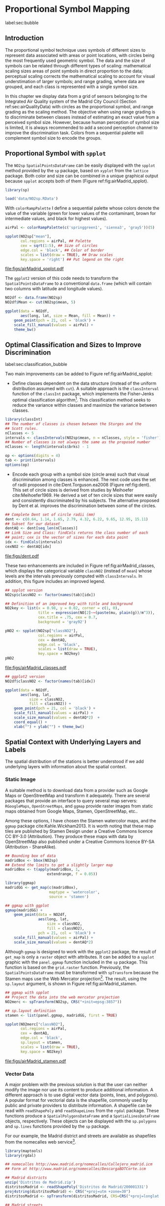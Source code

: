 #+PROPERTY: header-args :session *R* :tangle ../docs/R/bubble.R :eval no-export
#+OPTIONS: ^:nil
#+BIND: org-latex-image-default-height "0.45\\textheight"


#+begin_src R :exports none :tangle no
setwd('~/github/bookvis/')
#+end_src


#+begin_src R :exports none  
##################################################################
## Initial configuration
##################################################################
## Clone or download the repository and set the working directory
## with setwd to the folder where the repository is located.

library(lattice)
library(ggplot2)
library(latticeExtra)

myTheme <- custom.theme.2(pch=19, cex=0.7,
                          region=rev(brewer.pal(9, 'YlOrRd')),
                          symbol = brewer.pal(n=8, name = "Dark2"))
myTheme$strip.background$col='transparent'
myTheme$strip.shingle$col='transparent'
myTheme$strip.border$col='transparent'

xscale.components.custom <- function(...)
{
    ans <- xscale.components.default(...)
    ans$top=FALSE
    ans
}
yscale.components.custom <- function(...)
{
    ans <- yscale.components.default(...)
    ans$right=FALSE
    ans
}
myArgs <- list(as.table=TRUE,
               between=list(x=0.5, y=0.2),
               xscale.components = xscale.components.custom,
               yscale.components = yscale.components.custom)
defaultArgs <- lattice.options()$default.args

lattice.options(default.theme = myTheme,
                default.args = modifyList(defaultArgs, myArgs))
#+end_src

#+RESULTS:

* Proportional Symbol Mapping
label:sec:bubble
#+begin_src R :exports none
##################################################################
## Proportional symbol mapping
##################################################################
#+end_src

#+RESULTS:
   
** Introduction
#+begin_src R :exports none
##################################################################
## Introduction
##################################################################
#+end_src

#+RESULTS:

The proportional symbol technique uses symbols of different sizes
to represent data associated with areas or point locations, with
circles being the most frequently used geometric symbol. The data
and the size of symbols can be related through different types of
scaling: mathematical scaling sizes areas of point symbols in
direct proportion to the data; perceptual scaling corrects the
mathematical scaling to account for visual understimation of
larger symbols; and range grading, where data are grouped, and each
class is represented with a single symbol size. 

In this chapter we display data from a grid of sensors belonging to
the Integrated Air Quality system of the Madrid City Council (Section
ref:sec:airQualityData) with circles as the proportional symbol, and
range grading as the scaling method. The objective when using range
grading is to discriminate between classes instead of estimating an
exact value from a perceived symbol size. However, because human
perception of symbol size is limited, it is always recommended to
add a second perception channel to improve the discrimination
task. Colors from a sequential palette will complement symbol size to
encode the groups.


** Proportional Symbol with =spplot=
#+begin_src R :exports none
##################################################################
## Proportional symbol with spplot
##################################################################
#+end_src

#+RESULTS:

The =NO2sp= =SpatialPointsDataFrame= can be easily displayed with the
=spplot= method provided by the =sp= package, based on =xyplot= from
the =lattice= package. Both color and size can be combined in a unique
graphical output because =spplot= accepts both of them (Figure
ref:fig:airMadrid_spplot). 

#+begin_src R
library(sp)

load('data/NO2sp.RData')
#+end_src

With =colorRampPalette= I define a sequential palette whose colors
denote the value of the variable (green for lower values of the
contaminant, brown for intermediate values, and black for highest
values).

#+begin_src R :results output graphics :exports both :file figs/airMadrid_spplot.pdf
airPal <- colorRampPalette(c('springgreen1', 'sienna3', 'gray5'))(5)
  
spplot(NO2sp["mean"],
       col.regions = airPal, ## Palette
       cex = sqrt(1:5), ## Size of circles
       edge.col = 'black', ## Color of border
       scales = list(draw = TRUE), ## Draw scales
       key.space = 'right') ## Put legend on the right
#+end_src

#+CAPTION: Annual average of $NO_2$ measurements in Madrid. Values are shown with different symbol sizes and  colors for each class with the =spplot= function. label:fig:airMadrid_spplot
#+RESULTS[979e89aa398f2ccf2f32fe340b31dd3124320fe1]:
[[file:figs/airMadrid_spplot.pdf]]

The =ggplot2= version of this code needs to transform the
=SpatialPointsDataFrame= to a conventional =data.frame= (which will
contain two columns with latitude and longitude values).

#+begin_src R :eval no-export
NO2df <- data.frame(NO2sp)
NO2df$Mean <- cut(NO2sp$mean, 5)
  
ggplot(data = NO2df,
       aes(long, lat, size = Mean, fill = Mean)) +
    geom_point(pch = 21, col = 'black') +
    scale_fill_manual(values = airPal) +
    theme_bw()
#+end_src

#+RESULTS:

** Optimal Classification and Sizes to Improve Discrimination
label:sec:classification_bubble
#+begin_src R :exports none
##################################################################
## Optimal classification and sizes to improve discrimination
##################################################################
#+end_src

#+RESULTS:

Two main improvements can be added to Figure
ref:fig:airMadrid_spplot:

- Define classes dependent on the data structure (instead of the
  uniform distribution assumed with =cut=). A suitable approach is the
  =classInterval= function of the =classInt= package, which implements
  the Fisher-Jenks optimal classification algorithm[fn:5]. This
  classification method seeks to reduce the variance within classes
  and maximize the variance between classes.

#+INDEX: Packages!classInt@\texttt{classInt}
#+INDEX: classIntervals@\texttt{classIntervals}
#+INDEX: findCols@\texttt{findCols}
#+INDEX: findColours@\texttt{findColours}

#+begin_src R 
library(classInt)
## The number of classes is chosen between the Sturges and the
## Scott rules.
nClasses <- 5
intervals <- classIntervals(NO2sp$mean, n = nClasses, style = 'fisher')
## Number of classes is not always the same as the proposed number
nClasses <- length(intervals$brks) - 1
#+end_src

#+begin_src R
op <- options(digits = 4)
tab <- print(intervals)
options(op)
#+end_src

- Encode each group with a symbol size (circle area) such that visual
  discrimination among classes is enhanced. The next code uses the set
  of radii proposed in cite:Dent.Torguson.ea2008 (Figure
  ref:fig:dent). This set of circle sizes is derived from studies by
  Meihoefer cite:Meihoefer1969. He derived a set of ten circle sizes
  that were easily and consistently discriminated by his subjects. The
  alternative proposed by Dent et al. improves the discrimination
  between some of the circles.

#+begin_src R 
## Complete Dent set of circle radii (mm)
dent <- c(0.64, 1.14, 1.65, 2.79, 4.32, 6.22, 9.65, 12.95, 15.11)
## Subset for our dataset
dentAQ <- dent[seq_len(nClasses)]
## Link Size and Class: findCols returns the class number of each
## point; cex is the vector of sizes for each data point
idx <- findCols(intervals)
cexNO2 <- dentAQ[idx]
#+end_src

#+begin_src R :exports results :tangle no :results output graphics :width \\textwidth :file figs/dent.pdf
xDent <- sqrt(cumsum(dent[1:7]))

xyplot(rep(1, 7) ~ xDent,
       cex = dent[1:7],
       scales = list(draw=FALSE),
       xlab = '', ylab = '',
       pch = 21, alpha = 0.6,
       fill = 'midnightblue', col = 'black',
       aspect = 1/6)
#+end_src


#+CAPTION: Symbol sizes proposed by Borden Dent. label:fig:dent
#+RESULTS[2d7b458986433b448eb743509896f8e7e8eb4e71]:
[[file:figs/dent.pdf]]

These two enhancements are included in Figure
ref:fig:airMadrid_classes, which displays the categorical variable
=classNO2= (instead of =mean=) whose levels are the intervals
previously computed with =classIntervals=. In addition, this figure
includes an improved legend.

#+begin_src R :results output graphics :exports both :file figs/airMadrid_classes.pdf
## spplot version
NO2sp$classNO2 <- factor(names(tab)[idx])  

## Definition of an improved key with title and background
NO2key <- list(x = 0.98, y = 0.02, corner = c(1, 0),
               title = expression(NO[2]~~(paste(mu, plain(g))/m^3)),
               cex.title = .75, cex = 0.7,
               background = 'gray92')

pNO2 <- spplot(NO2sp["classNO2"],
               col.regions = airPal,
               cex = dentAQ,
               edge.col = 'black',
               scales = list(draw = TRUE),
               key.space = NO2key)
pNO2
#+end_src 

#+CAPTION: Annual average of $NO_2$ measurements in Madrid.  label:fig:airMadrid_classes
#+RESULTS[9f53f6015cd95a3fec85c3619d7aba384e1fa0f2]:
[[file:figs/airMadrid_classes.pdf]]

#+begin_src R :eval no-export
## ggplot2 version
NO2df$classNO2 <- factor(names(tab)[idx])  

ggplot(data = NO2df,
       aes(long, lat,
           size = classNO2,
           fill = classNO2)) +
    geom_point(pch = 21, col = 'black') +
    scale_fill_manual(values = airPal) +
    scale_size_manual(values = dentAQ*2)  +
    coord_equal() + 
    xlab("") + ylab("") + theme_bw() 
#+end_src

#+RESULTS:

** Spatial Context with Underlying Layers and Labels
#+begin_src R :exports none
##################################################################
## Spatial context with underlying layers and labels
##################################################################
#+end_src

#+RESULTS:

The spatial distribution of the stations is better understood if
we add underlying layers with information about the spatial
context. 

*** Static Image
#+begin_src R :exports none
##################################################################
## Static image
##################################################################
#+end_src

A suitable method is to download data from a provider such as Google
Maps\textsuperscript{\texttrademark} or OpenStreetMap and transform it
adequately. There are several packages that provide an interface to
query several map servers: =RGoogleMaps=, =OpenStreetMaps=, and
=ggmap= provide raster images from static maps obtained from Google
Maps, Stamen, OpenStreetMap, etc..

Among these options, I have chosen the Stamen watercolor maps, and the
=ggmap= package cite:Kahle.Wickham2013. It is worth noting that these
map tiles are published by Stamen Design under a Creative Commons
licence CC BY-3.0 (Attribution). They produce these maps with data by
OpenStreetMap also published under a Creative Commons licence BY-SA
(Attribution - ShareAlike).

#+INDEX: Packages!ggmap@\texttt{ggmap}

#+begin_src R
## Bounding box of data
madridBox <- bbox(NO2sp)
## Extend the limits to get a slightly larger map
madridBox <- t(apply(madridBox, 1,
                   extendrange, f = 0.05))
#+end_src

#+begin_src R 
library(ggmap)
madridGG <- get_map(c(madridBox),
                    maptype = 'watercolor',
                    source = 'stamen')
#+end_src

#+begin_src R :eval no-export
## ggmap with ggplot
ggmap(madridGG) +
    geom_point(data = NO2df,
               aes(long, lat,
                   size = classNO2,
                   fill = classNO2),
               pch = 21, col = 'black') +
    scale_fill_manual(values = airPal) +
    scale_size_manual(values = dentAQ*2)
#+end_src

Although =ggmap= is designed to work with the =ggplot2= package, the
result of =get_map= is only a =raster= object with attributes. It can
be added to a =spplot= graphic with the =panel.ggmap= function
included in the =sp= package. This function is based on the
=grid.raster= function. Previously, the =SpatialPointsDataFrame= must
be transformed with =spTransform= because the Stamen maps use the Web
Mercator projection[fn:7]. The result, using the =sp.layout= argument,
is shown in Figure ref:fig:airMadrid_stamen.

#+begin_src R :results output graphics :exports both :file figs/airMadrid_stamen.pdf
## ggmap with spplot
## Project the data into the web mercator projection
NO2merc <- spTransform(NO2sp, CRS("+init=epsg:3857"))

## sp.layout definition
stamen <- list(panel.ggmap, madridGG, first = TRUE)

spplot(NO2merc["classNO2"],
       col.regions = airPal,
       cex = dentAQ,
       edge.col = 'black',
       sp.layout = stamen,
       scales = list(draw = TRUE),
       key.space = NO2key)
#+end_src

#+CAPTION: Annual average of $NO_2$ measurements in Madrid. label:fig:airMadrid_stamen
#+RESULTS[fea21c22315e2622233bf425bdcf71b27918f9e1]:
[[file:figs/airMadrid_stamen.pdf]]

*** Vector Data
#+begin_src R :exports none
##################################################################
## Vector data
##################################################################
#+end_src
A major problem with the previous solution is that the user can
neither modify the image nor use its content to produce additional
information.  A different approach is to use digital vector data
(points, lines, and polygons). A popular format for vectorial data is
the shapefile, commonly used by public and private providers to
distribute information. A shapefile can be read with =readShapePoly=
and =readShapeLines= from the =rgdal= package. These functions produce
a =SpatialPolygonsDataFrame= and a =SpatialLinesDataFrame= objects,
respectively. These objects can be displayed with the =sp.polygons=
and =sp.lines= functions provided by the =sp= package.

For our example, the Madrid district and streets are available as
shapefiles from the nomecalles web service[fn:1].

#+INDEX: Data!nomecalles
#+INDEX: spTransform@\texttt{spTransform}
#+INDEX: Packages!rgdal@\texttt{rgdal}
#+INDEX: Packages!sp@\texttt{sp}
#+INDEX: readShapeLines@\texttt{readShapeLines}
#+INDEX: layer@\texttt{layer}
#+INDEX: +.trellis@\texttt{+.trellis}
#+INDEX: sp.polygons@\texttt{sp.polygons}
#+INDEX: sp.pointLabel@\texttt{sp.pointLabel}
#+INDEX: sp.lines@\texttt{sp.lines}


#+begin_src R :eval no-export
library(maptools)
library(rgdal)

## nomecalles http://www.madrid.org/nomecalles/Callejero_madrid.icm
## Form at http://www.madrid.org/nomecalles/DescargaBDTCorte.icm

## Madrid districts
unzip('Distritos de Madrid.zip')
distritosMadrid <- readShapePoly('Distritos de Madrid/200001331')
proj4string(distritosMadrid) <- CRS("+proj=utm +zone=30")
distritosMadrid <- spTransform(distritosMadrid, CRS=CRS("+proj=longlat +ellps=WGS84"))

## Madrid streets
unzip('Callejero_ Ejes de viales.zip')
streets <- readShapeLines('Callejero_ Ejes de viales/call2011.shp')
streetsMadrid <- streets[streets$CMUN=='079',]
proj4string(streetsMadrid) <- CRS("+proj=utm +zone=30")
streetsMadrid <- spTransform(streetsMadrid, CRS=CRS("+proj=longlat +ellps=WGS84"))
#+end_src

#+begin_src R :exports none :tangle no
library(maptools)
library(rgdal)

distritosMadrid <- readShapePoly('/home/datos/nomecalles/Distritos de Madrid/200001331')
proj4string(distritosMadrid) <- CRS("+proj=utm +zone=30")
distritosMadrid <- spTransform(distritosMadrid, CRS=CRS("+proj=longlat +ellps=WGS84"))

streetsMadrid <- readShapeLines('/home/datos/nomecalles/Callejero_ Ejes de viales/streetsMadrid.shp')
proj4string(streetsMadrid) <- CRS("+proj=longlat +ellps=WGS84")
#+end_src

These shapefiles can be included in the plot with the =sp.layout=
mechanism accepted by =spplot= or with the =layer= and =+.trellis=
functions from the =latticeExtra= package. The station codes are
placed with this same procedure using the =sp.pointLabel= function
from the =maptools= package. Figure ref:fig:airMadrid displays the
final result.

#+INDEX: Packages!maptools@\texttt{maptools}
#+INDEX: sp.pointLabel@\texttt{sp.pointLabel}

#+begin_src R :eval no-export
## spplot with sp.layout version
spDistricts <- list('sp.polygons', distritosMadrid,
                    fill = 'gray97', lwd = 0.3)
spStreets <- list('sp.lines', streetsMadrid,
                  lwd = 0.05)
spNames <- list(sp.pointLabel, NO2sp,
                labels = substring(NO2sp$codEst, 7),
                cex = 0.6, fontfamily = 'Palatino')

spplot(NO2sp["classNO2"],
       col.regions = airPal, cex = dentAQ,
       edge.col = 'black', alpha = 0.8,
       sp.layout = list(spDistricts, spStreets, spNames),
       scales = list(draw = TRUE),
       key.space = NO2key)
  
#+end_src

#+begin_src R :results output graphics :exports both :file figs/airMadrid.png :width 4000 :height 4000 :res 600
## lattice with layer version
pNO2 +
    layer(sp.pointLabel(NO2sp,
                        labels = substring(NO2sp$codEst, 7),
                        cex = 0.8, fontfamily = 'Palatino')
          ) +
    layer_(
    {
        sp.polygons(distritosMadrid, fill = 'gray97', lwd = 0.3)
        sp.lines(streetsMadrid, lwd = 0.05)
    })
#+end_src

#+CAPTION: Annual average of $NO_2$ measurements in Madrid using shapefiles (lines and polygons) and text as geographical context.
#+NAME: fig:airMadrid
#+RESULTS[9a7c3da06d85b8561c35982dc98f313e21205f1a]:
[[file:figs/airMadrid.png]]

The =ggplot2= package is not able to work directly with
=SpatialLines*= or =SpatialPolygon*= objects. Instead, it includes
several =fortify= methods to convert objects from these classes into a
conventional =data.frame=. You should beware that the =fortify=
process for large objects (such as the =SpatialLinesDataFrame= in our
example) may require a long time to be completed.
#+begin_src R :exports none :results none
## ggplot version
distritosMadridDF <- fortify(distritosMadrid)
streetsMadridDF <- fortify(streetsMadrid)

ggplot()+
    geom_polygon(data = distritosMadridDF,
                 aes(long, lat, group = id,
                     fill = NULL, size = NULL),
                 fill = 'lightgray', alpha = 0.2,
                 color = 'black') +
    geom_path(data = streetsMadridDF,
              aes(long, lat, group = group),
              color = 'lightgray') +
    geom_point(data = NO2df,
               aes(long, lat,
                   size = classNO2,
                   fill = classNO2),
               pch = 21, col = 'black') + 
    scale_fill_manual(values=airPal) +
    scale_size_manual(values=dentAQ*2) +
    theme_bw()
#+end_src


** Spatial Interpolation
#+begin_src R :exports none
##################################################################
## Spatial interpolation
##################################################################
#+end_src
The measurements at discrete points give limited information about the
underlying process. It is quite common to approximate the spatial
distribution of the measured variable with the interpolation between
measurement locations. Selection of the optimal interpolation method
is outside the scope of this book. The following code illustrates an
easy solution using inverse distance weighted (IDW) interpolation with
the =gstat= package cite:Pebesma2004 /only/ for illustration
purposes.
 
#+INDEX: Packages!gstat@\texttt{gstat}
#+INDEX: Packages!krige@\texttt{krige}


#+begin_src R
library(gstat)

airGrid <- spsample(NO2sp, type='regular', n=1e5)
gridded(airGrid) <- TRUE
airKrige <- krige(mean ~ 1, NO2sp, airGrid)
#+end_src

The result is a =SpatialPixelsDataFrame= that can be displayed with
=spplot= and combined with the previous layers and the measurement
station points (Figure ref:fig:airMadrid_krige).


#+INDEX: spplot@\texttt{spplot}
#+INDEX: layer@\texttt{layer}
#+INDEX: sp.polygons@\texttt{sp.polygons}
#+INDEX: sp.lines@\texttt{sp.lines}
#+INDEX: sp.points@\texttt{sp.points}


#+begin_src R :results output graphics :exports both :file figs/airMadrid_krige.png :width 4000 :height 4000 :res 600
spplot(airKrige["var1.pred"],
       col.regions = colorRampPalette(airPal)) +
    layer({
        sp.polygons(distritosMadrid, fill='transparent', lwd = 0.3)
        sp.lines(streetsMadrid, lwd=0.07)
        sp.points(NO2sp, pch = 21, alpha = 0.8, fill = 'gray50', col = 'black')
    })
#+end_src

#+CAPTION: Kriging annual average of $NO_2$ measurements in Madrid. label:fig:airMadrid_krige
#+RESULTS[e7439ec0ee815727d28fb2e1b30578c2484919e2]:
[[file:figs/airMadrid_krige.png]]


** Interactive
Additional Information with Tooltips and Hyperlinks
*** mapview
#+begin_src R :exports none
##################################################################
## mapView
##################################################################
#+end_src

#+begin_src R
pal <- colorRampPalette(airPal)(100)

mapview(NO2sp, zcol = "mean", cex = "mean",
        col.regions = pal, legend = TRUE)
#+end_src
*** Export to Other Formats

 A different approach is to use an external data viewer, due to its
 features or its large community of users. Two tools deserve to be
 mentioned: GeoJSON rendered within GitHub repositories, and KML files
 imported in Google Earth\texttrademark.

**** GeoJSON and OpenStreetMap
 #+begin_src R :exports none
##################################################################
## GeoJSON and OpenStreepMap
##################################################################
 #+end_src
 GeoJSON is an open computer file format for encoding collections of
 simple geographical features along with their nonspatial attributes
 using JavaScript Object Notation (JSON). These files can be easily
 rendered within GitHub repositories. GitHub uses Leaflet.js[fn:4] to
 represent the data and MapBox[fn:2] with OpenStreetMap[fn:3] for the
 underlying map data.

 Our =SpatialPointsDataFrame= can be converted to a GeoJSON file with
 =writeOGR= from the =rgdal= package. 


 #+INDEX: Packages!rgdal@\texttt{rgdal}
 #+INDEX: writeOGR@\texttt{writeOGR}
 #+INDEX: GeoJSON


 #+begin_src R :eval no-export
library(rgdal)
writeOGR(NO2sp, 'data/NO2.geojson', 'NO2sp', driver='GeoJSON')
 #+end_src

 Figure ref:fig:geojson shows a snapshot of the rendering of this
 GeoJSON file, available from the GitHub repository. There you can zoom
 on the map and click on the stations to display the data.

#+CAPTION: label:fig:geojson $NO_2$ data in a GeoJSON file rendered within the GitHub repository.
file:figs/geojson.png


**** Keyhole Markup Language

 Keyhole Markup Language (KML) is a file format to display geographic
 data within Internet-based, two-dimensional maps and three-dimensional
 Earth browsers. KML uses a tag-based structure with nested elements
 and attributes, and is based on the XML standard. KML became an
 international standard of the Open Geospatial Consortium
 in 2008. Google Earth was the first program able to view and
 graphically edit KML files, although Marble, an open-source project,
 also offers KML support.


 #+INDEX: Packages!rgdal@\texttt{rgdal}
 #+INDEX: Packages!plotKML@\texttt{plotKML}
 #+INDEX: KML


 There are several packages able to generate KML files. For example,
 the =writeOGR= function from the =rgdal= package can also write KML
 files:
 #+begin_src R :eval no-export
  library(rgdal)
  writeOGR(NO2sp, dsn='NO2_mean.kml', layer='mean', driver='KML')
 #+end_src

 However, the =plotKML= package provides a simpler interface and
 includes a wide set of options:
 #+begin_src R :eval no-export
  library(plotKML)
  plotKML(NO2sp["mean"], points_names=NO2sp$codEst)
 #+end_src

 Both functions produce a file that can be directly opened with Google
 Earth or Marble.

*** \floweroneleft gridSVG
 #+begin_src R :exports none
##################################################################
## gridSVG
##################################################################
 #+end_src
 Now, let's suppose you need to know the median and standard deviation
 of the time series of a certain station. Moreover, you would like to
 watch the photography of that station; or even better, you wish to visit
 its webpage for additional information. A frequent solution is to
 produce interactive graphics with tooltips and hyperlinks.

 The =gridSVG= package is able to create an SVG graphic, where each
 component owns a =title= attribute; the content of this attribute is
 commonly displayed as a tooltip when the mouse hovers over the
 element. The content of this attribute can be modified thanks to the
 =grid.garnish= function. Moreover, the =grid.hyperlink= function can
 add hyperlinks to the correspondent graphical element.

 The tooltips will display the photography of the station, the name of
 the station, and the statistics previously calculated with =aggregate=
 in the first step of this chapter.  The station images are downloaded
 from the Munimadrid webpage. The =htmlParse= function from the =XML=
 package parses each station page, and the station photograph is
 extracted with =getNodeSet= and =xmlAttrs=.


 #+INDEX: Packages!XML@\texttt{XML}
 #+INDEX: htmlParse@\texttt{htmlParse}
 #+INDEX: getNodeSet@\texttt{getNodeSet}


 #+begin_src R :eval no-export
  library(XML)

  old <- setwd('images')
  for (i in 1:nrow(NO2df)){
    codEst <- NO2df[i, "codEst"]
    ## Webpage of each station
    codURL <- as.numeric(substr(codEst, 7, 8))
    rootURL <- 'http://www.mambiente.munimadrid.es'
    stationURL <- paste(rootURL,
                        '/opencms/opencms/calaire/contenidos/estaciones/estacion',
                        codURL, '.html', sep='')
    content <- htmlParse(stationURL, encoding='utf8')
    ## Extracted with http://www.selectorgadget.com/
    xPath <- '//*[contains(concat( " ", @class, " " ), concat( " ", "imagen_1", " " ))]'
    imageStation <- getNodeSet(content, xPath)[[1]]
    imageURL <- xmlAttrs(imageStation)[1]
    imageURL <- paste(rootURL, imageURL, sep='')
    download.file(imageURL, destfile=paste(codEst, '.jpg', sep=''))
  }
  setwd(old)
 #+end_src

 Next, we attach the hyperlink and the SVG information to each
 circle.
 


 #+INDEX: Packages!gridSVG@\texttt{gridSVG}
 #+INDEX: JavaScript
 #+INDEX: grid.garnish@\texttt{grid.garnish}
 #+INDEX: grid.hyperlink@\texttt{grid.hyperlink}
 #+INDEX: grid.export@\texttt{grid.export}


 #+begin_src R 
  print(pNO2 + layer_(sp.polygons(distritosMadrid, fill='gray97', lwd=0.3)))
 #+end_src

 #+begin_src R 
  library(gridSVG)
  
  NO2df <- as.data.frame(NO2sp)
  
  tooltips <- sapply(seq_len(nrow(NO2df)), function(i){
    codEst <- NO2df[i, "codEst"]
    ## Information to be attached to each line
    stats <- paste(c('Mean', 'Median', 'SD'),
                   signif(NO2df[i, c('mean', 'median', 'sd')], 4),
                   sep=' = ', collapse='<br />')
    ## Station photograph 
    imageURL <- paste('images/', codEst, '.jpg', sep='')
    imageInfo <- paste("<img src=", imageURL,
                       " width='100' height='100' />", sep='')
    ## Text to be included in the tooltip
    nameStation <- paste('<b>', 
                         as.character(NO2df[i, "Nombre"]),
                         '</b>', sep='')
    info <- paste(nameStation, stats, sep='<br />')
    ## Tooltip includes the image and the text
    paste(imageInfo, info, sep='<br />')
  })
  grid.garnish('points.panel', title=tooltips,  grep=TRUE, group=FALSE)
 #+end_src

 #+RESULTS[b2d8b3e7ab5cc3986acf8d01610339b0a26d0eb0]:


 #+begin_src R 
  ## Webpage of each station
  rootURL <- 'http://www.mambiente.munimadrid.es'
  urlList <- sapply(seq_len(nrow(NO2df)), function(i){
    codEst <- NO2df[i, "codEst"]
    codURL <- as.numeric(substr(codEst, 7, 8))
    stationURL <- paste(rootURL,
                        '/opencms/opencms/calaire/contenidos/estaciones/estacion',
                        codURL, '.html', sep='')
    })
  
  grid.hyperlink('points.panel', urlList, grep=TRUE, group=FALSE)
 #+end_src

 #+RESULTS[8191337354457eb6b2b7c4cf4beb3f2e521fec4c]:

 The =title= attribute can be accessed with the JavaScript plug-ins
 jQuery[fn:8] and jQuery UI[fn:6] to display tooltips when the mouse
 hovers over each station. The =grid.script= function creates objects
 containing links to these plug-ins. And =grid.export= uses these
 objects to produce an SVG document with script elements.


 #+INDEX: jQuery
 #+INDEX: jQuery UI


 #+begin_src R
  ## Add jQuery and jQuery UI scripts
  grid.script(file='http://code.jquery.com/jquery-1.8.3.js')
  grid.script(file='http://code.jquery.com/ui/1.9.2/jquery-ui.js')
  ## Simple JavaScript code to initialize the tooltip
  grid.script(file='js/myTooltip.js')
  ## Produce the SVG graphic: the results of grid.garnish,
  ## grid.hyperlink and grid.script are converted to SVG code
  grid.export('figs/airMadrid.svg')
 #+end_src

 These plug-ins will work only after the file =airMadrid.svg= created by
 =grid.export= is inserted in a HTML file with standard headers. Figure
 ref:fig:airMadridTooltip shows a capture of the result.

 #+begin_src R
  htmlBegin <- '<!DOCTYPE html>
  <html>
  <head>
  <title>Tooltips with jQuery and gridSVG</title>
  <link rel="stylesheet" type="text/css" href="http://code.jquery.com/ui/1.9.2/themes/smoothness/jquery-ui.css" />
  <meta charset="utf-8">
  </head>
  <body>'
  
  htmlEnd <- '</body> </html>'
    
  svgText <- paste(readLines('figs/airMadrid.svg'), collapse='\n')
    
  writeLines(paste(htmlBegin, svgText, htmlEnd, sep='\n'),
             'airMadrid.html')
 #+end_src

 #+RESULTS[86f1c1ed2c5b2b4e4e11e843c412fc1fac30518f]:


#+CAPTION: label:fig:airMadridTooltip Tooltips generated with \texttt{gridSVG} using jQuery and jQuery UI.
file:figs/airMadridTooltip.png


* Footnotes

[fn:7] https://epsg.io/3857

[fn:5] This classification method will be used in section ref:sec:quantitative_choropleth with a choropleth map.

[fn:1] [[http://www.madrid.org/nomecalles/]]

[fn:8] [[http://jquery.com/]]

[fn:6] http://jqueryui.com/

[fn:2] http://www.mapbox.com/

[fn:3] http://www.openstreetmap.org/

[fn:4] http://leafletjs.com/

